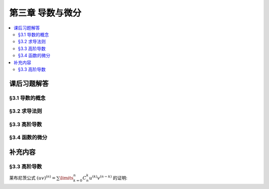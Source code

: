 第三章  导数与微分
^^^^^^^^^^^^^^^^^^^^^^^^^^^^^^^^^^^^

.. contents:: :local:


课后习题解答
====================================

§3.1 导数的概念
------------------------------------

§3.2 求导法则
------------------------------------

§3.3 高阶导数
------------------------------------

§3.4 函数的微分
------------------------------------

补充内容
====================================

§3.3 高阶导数
--------------------------------

莱布尼茨公式 :math:`(uv)^{(n)} = \sum\limits_{k=0}^n C_n^k u^{(k)} v^{(n-k)}` 的证明:

.. proof:proof::

   用数学归纳法证明. 当 :math:`n = 1` 时, :math:`(uv)' = u'v + uv'`, 成立.

   假设当 :math:`n = k` 时, :math:`(uv)^{(k)} = \sum\limits_{i=0}^k C_k^i u^{(i)} v^{(k-i)}` 成立, 那么 :math:`n = k + 1` 时有

   .. math::
      (uv)^{(k + 1)} & = \dfrac{\mathrm{d}}{\mathrm{d} x} \left( \sum\limits_{i=0}^k C_k^i u^{(i)} v^{(k-i)} \right) \\
                     & = \sum\limits_{i=0}^k C_k^i \dfrac{\mathrm{d}}{\mathrm{d} x} \left( u^{(i)} v^{(k-i)} \right) \\
                     & = \sum\limits_{i=0}^k C_k^i \left( u^{(i+1)} v^{(k-i)} + u^{(i)} v^{(k-i+1)} \right) \\
                     & = \sum\limits_{i=0}^k C_k^i u^{(i+1)} v^{(k-i)} + \sum\limits_{i=0}^k C_k^i u^{(i)} v^{(k-i+1)} \\
                     & = \sum\limits_{i=1}^{k+1} C_k^{i-1} u^{(i)} v^{(k-i+1)} + \sum\limits_{i=0}^k C_k^i u^{(i)} v^{(k-i+1)} \\
                     & = u^{(k+1)} v + \sum\limits_{i=1}^k \left( C_k^{i-1} + C_k^i \right) u^{(i)} v^{(k-i+1)} + u v^{(k+1)} \\
                     & = u^{(k+1)} v + \sum\limits_{i=1}^k C_{k+1}^i u^{(i)} v^{(k-i+1)} + u v^{(k+1)} \\
                     & = C_{k+1}^{k+1} u^{(k+1)} v + \sum\limits_{i=0}^k C_{k+1}^i u^{(i)} v^{(k-i+1)} + C_{k+1}^0 u v^{(k+1)} \\
                     & = \sum\limits_{i=0}^{k+1} C_{k+1}^i u^{(i)} v^{((k+1)-i)}

   于是当 :math:`n = k + 1` 时, :math:`(uv)^{(n)} = \sum\limits_{i=0}^n C_n^i u^{(i)} v^{(n-i)}` 成立. 根据数学归纳法原理,
   对于任意的 :math:`n \in \mathbb{N}`, :math:`(uv)^{(n)} = \sum\limits_{i=0}^n C_n^i u^{(i)} v^{(n-i)}` 成立.

